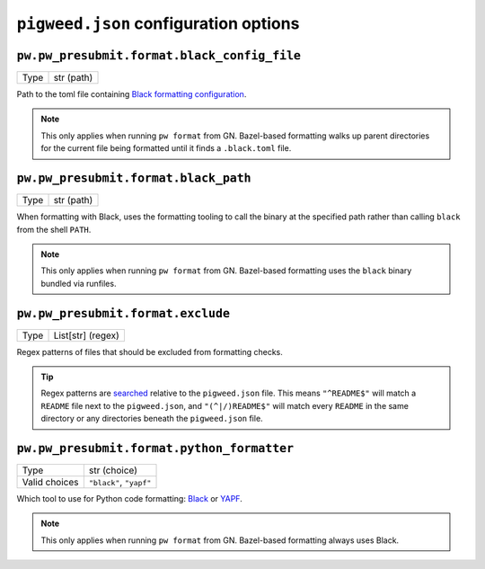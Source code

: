 .. _module-pw_presubmit-pwigweed_config:

======================================
``pigweed.json`` configuration options
======================================
.. pigweed-module-subpage::
   :name: pw_presubmit

--------------------------------------------
``pw.pw_presubmit.format.black_config_file``
--------------------------------------------
+--------------+-------------------------+
| Type         | str (path)              |
+--------------+-------------------------+

Path to the toml file containing
`Black formatting configuration <https://black.readthedocs.io/en/stable/usage_and_configuration/the_basics.html#configuration-via-a-file>`_.

.. admonition:: Note

   This only applies when running ``pw format`` from GN. Bazel-based formatting
   walks up parent directories for the current file being formatted until it
   finds a ``.black.toml`` file.

-------------------------------------
``pw.pw_presubmit.format.black_path``
-------------------------------------
+--------------+-------------------------+
| Type         | str (path)              |
+--------------+-------------------------+

When formatting with Black, uses the formatting tooling to call the binary at
the specified path rather than calling ``black`` from the shell ``PATH``.

.. admonition:: Note

   This only applies when running ``pw format`` from GN. Bazel-based formatting
   uses the ``black`` binary bundled via runfiles.

----------------------------------
``pw.pw_presubmit.format.exclude``
----------------------------------
+--------------+-------------------------+
| Type         | List[str] (regex)       |
+--------------+-------------------------+

Regex patterns of files that should be excluded from formatting checks.


.. admonition:: Tip

   Regex patterns are
   `searched <https://docs.python.org/3/library/re.html#re.Pattern.search>`_
   relative to the ``pigweed.json`` file. This means ``"^README$"`` will match a
   ``README`` file next to the ``pigweed.json``, and ``"(^|/)README$"`` will
   match every ``README`` in the same directory or any directories beneath the
   ``pigweed.json`` file.

-------------------------------------------
``pw.pw_presubmit.format.python_formatter``
-------------------------------------------
+--------------+-------------------------+
| Type         | str (choice)            |
+--------------+-------------------------+
|Valid choices | ``"black"``, ``"yapf"`` |
+--------------+-------------------------+

Which tool to use for Python code formatting:
`Black <https://black.readthedocs.io/en/stable/>`_ or
`YAPF <https://github.com/google/yapf>`_.

.. admonition:: Note

   This only applies when running ``pw format`` from GN. Bazel-based formatting
   always uses Black.
